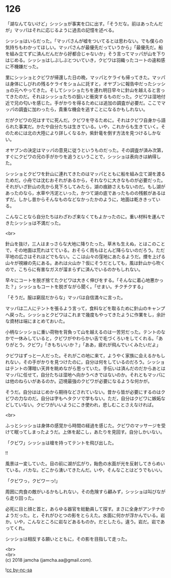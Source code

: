 #+OPTIONS: toc:nil
#+OPTIONS: \n:t

* 126

  「湖なんてないけど」シッショが事実を口に出す。「そうだな。前はあったんだが」マッパはそれに応じるように過去の記憶を述べる。

  シッショはいらだった。「マッパさんが嘘をついてるとは思わない。でも僕らの気持ちもわかってほしい。マッパさんが最優先だっていうから」「最優先だ。船を組み立てずに済んだんだから好都合じゃないか」そう言ってマッパが山を下りはじめる。シッショはしぶしぶとついていき，クビワは羽織ったコートの違和感に不機嫌だった。

  里にシッショとクビワが帰還した日の晩，マッパとケライも帰ってきた。マッパは身体にしびれの残るケライをショムに託すと，オヤブンに報告中だったシッショの元へやってきた。そしてシッショたちを連れ明日早々に針山を越えると言ってきたのだ。それはシッショたちの狙いと衝突するものだった。クビワは湿地付近で兄の匂いを感じた。手がかりを得るためには追加の調査が必要だ。ここでマッパの調査に加わったら，貴重な機会を逃すことになるかもしれない。

  だがクビワの兄はすでに死んだ。クビワを守るために。それはクビワ自身から語られた事実だ。かたや自分たちは生きている。いや，これからも生きていく。そのためには北の大陸により詳しくなるか，紫針竜を倒す方法を見つけるしかない。

  オヤブンの決定はマッパの意見に従うというものだった。その調査が済み次第，すぐにクビワの兄の手がかりを追うということで，シッショは表向きは納得した。

  シッショとクビワを針山に連れてきたのはマッパとともに船を組み立て湖を渡るためだ。小舟では沈むおそれがあるから，それなりに大きなものが必要だった。それがいざ針山の先から見下ろしてみたら，湖の痕跡さえもないのだ。もし湖があったのなら，水草や汚泥といった，かつて湖の底であったものの残骸があるはずだ。しかし昔からそんなものなどなかったかのように，地面は乾ききっている。

  こんなことなら自分たちはわざわざ来なくてもよかったのに。重い材料を運んできたシッショは不満だった。

  <br>

  針山を抜け，三人はまっさらな大地に降りたった。草木も生えぬ，とはこのことで，その地面は荒れはてている。おそらく雨もほとんど降らないのだろう。ただ平地の広さはそれほどでもない。ここは山々の窪地にあたるようだ。煙を上げる山々が視線の先にある。あれは火山か？仮にそうだとしても，風は針山から吹くので，こちらに有害なガスが溜まらずに済んでいるのかもしれない。

  早々にコートを脱ぎ捨てたクビワは大きく伸びをする。「そんなに着心地悪かった？」シッショもコートを脱ぎながら聞く。「せまい。チクチクする」

  「そうだ。服は窮屈だからな」マッパは自信満々に言った。

  マッパは二人にテントを張るよう言って，食料などを取るために針山のキャンプへ戻った。シッショとクビワはこれまで幾度もやってきたように作業をし，余計な資材は端にまとめておいた。

  小柄なシッショに重い荷物を背負って山を越えるのは一苦労だった。テントのなかで一休みしていると，クビワがやわらかい舌で毛づくろいをしてくれる。「ありがとう，クビワ」「きもちいいか？」「ああ，疲れが飛んでいくみたいだよ」

  クビワはずっと一人だった。それがこの地に来て，ようやく家族に会えるかもしれない，その手がかりを見つけたのに，自分は何をしているのだろう。シッショはテントの薄暗い天井を眺めながら思っていた。手伝いは済んだのだからあとはマッパに任せて，自分たちは湿地へ向かうべきではないのか。それともマッパには他のねらいがあるのか。辺境最強のクビワが必要になるような何かが。

  そうだ。自分ははじめから期待などされていない。昔から皆が必要にするのはクビワの力なのだ。自分は字もヘタクソで学もない。ただ，自分はクビワに嫉妬などしていない。クビワがいいようにこき使われ，悲しむことさえなければ。

  <br>

  ふっとシッショは身体の感覚から時間の経過を感じた。クビワのマッサージを受けて眠ってしまったようだ。上体を起こし，あたりを見回す。自分しかいない。

  「クビワ」シッショは槍を持ってテントを飛び出した。

  !!

  風景は一変していた。目の前に湖が広がり，飴色の水面が光を反射してきらめいている。バカな。どこから湧いてきたんだ。いや，そんなことはどうでもいい。

  「クビワっ，クビワーっ!」

  周囲に肉食の敵がいるかもしれない，その危険すら顧みず，シッショは叫びながら走り回った。

  必死に目と顔と首と，あらゆる器官を総動員して探す。まさに全身がアンテナのようだった。と，それがひとつの影をとらえた。水面に何かが浮かんでいる。岩か。いや，こんなところに岩などあるものか。だとしたら。違う。岩だ。岩であってくれ。

  シッショは相反する願いとともに，その影を目指して走った。

  <br>
  <br>
  (c) 2018 jamcha (jamcha.aa@gmail.com).

  ![[https://i.creativecommons.org/l/by-nc-sa/4.0/88x31.png][cc by-nc-sa]]
